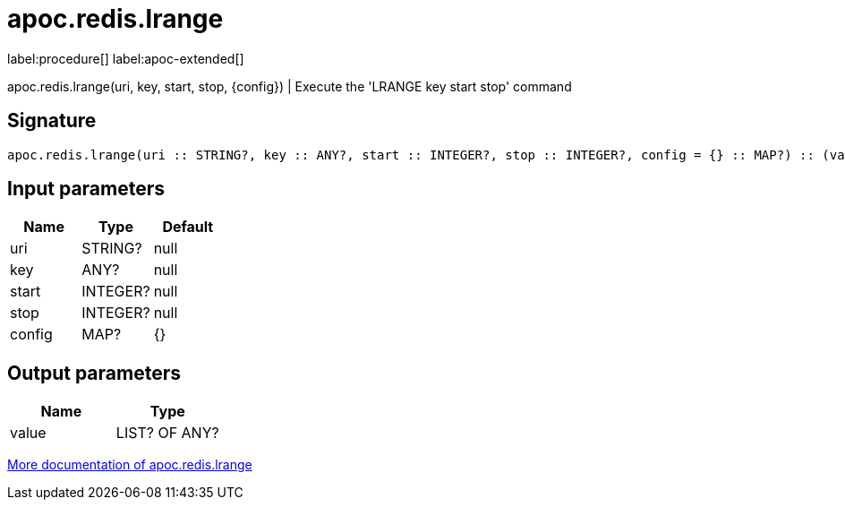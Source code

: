 ////
This file is generated by DocsTest, so don't change it!
////

= apoc.redis.lrange
:description: This section contains reference documentation for the apoc.redis.lrange procedure.

label:procedure[] label:apoc-extended[]

[.emphasis]
apoc.redis.lrange(uri, key, start, stop, \{config}) | Execute the 'LRANGE key start stop' command

== Signature

[source]
----
apoc.redis.lrange(uri :: STRING?, key :: ANY?, start :: INTEGER?, stop :: INTEGER?, config = {} :: MAP?) :: (value :: LIST? OF ANY?)
----

== Input parameters
[.procedures, opts=header]
|===
| Name | Type | Default 
|uri|STRING?|null
|key|ANY?|null
|start|INTEGER?|null
|stop|INTEGER?|null
|config|MAP?|{}
|===

== Output parameters
[.procedures, opts=header]
|===
| Name | Type 
|value|LIST? OF ANY?
|===

xref::database-integration/redis.adoc[More documentation of apoc.redis.lrange,role=more information]


